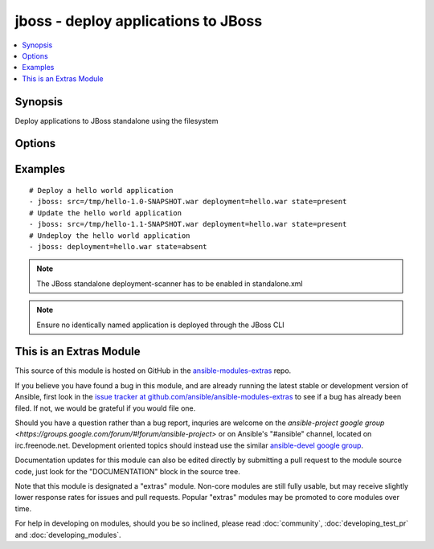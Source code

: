 .. _jboss:


jboss - deploy applications to JBoss
++++++++++++++++++++++++++++++++++++

.. contents::
   :local:
   :depth: 1



Synopsis
--------

.. versionadded:: 1.4

Deploy applications to JBoss standalone using the filesystem

Options
-------

.. raw:: html

    <table border=1 cellpadding=4>
    <tr>
    <th class="head">parameter</th>
    <th class="head">required</th>
    <th class="head">default</th>
    <th class="head">choices</th>
    <th class="head">comments</th>
    </tr>
            <tr>
    <td>deploy_path</td>
    <td>no</td>
    <td>/var/lib/jbossas/standalone/deployments</td>
        <td><ul></ul></td>
        <td>The location in the filesystem where the deployment scanner listens</td>
    </tr>
            <tr>
    <td>deployment</td>
    <td>yes</td>
    <td></td>
        <td><ul></ul></td>
        <td>The name of the deployment</td>
    </tr>
            <tr>
    <td>src</td>
    <td>no</td>
    <td></td>
        <td><ul></ul></td>
        <td>The remote path of the application ear or war to deploy</td>
    </tr>
            <tr>
    <td>state</td>
    <td>no</td>
    <td>present</td>
        <td><ul><li>present</li><li>absent</li></ul></td>
        <td>Whether the application should be deployed or undeployed</td>
    </tr>
        </table>


Examples
--------

.. raw:: html

    <br/>


::

    # Deploy a hello world application
    - jboss: src=/tmp/hello-1.0-SNAPSHOT.war deployment=hello.war state=present
    # Update the hello world application
    - jboss: src=/tmp/hello-1.1-SNAPSHOT.war deployment=hello.war state=present
    # Undeploy the hello world application
    - jboss: deployment=hello.war state=absent

.. note:: The JBoss standalone deployment-scanner has to be enabled in standalone.xml
.. note:: Ensure no identically named application is deployed through the JBoss CLI


    
This is an Extras Module
------------------------

This source of this module is hosted on GitHub in the `ansible-modules-extras <http://github.com/ansible/ansible-modules-extras>`_ repo.
  
If you believe you have found a bug in this module, and are already running the latest stable or development version of Ansible, first look in the `issue tracker at github.com/ansible/ansible-modules-extras <http://github.com/ansible/ansible-modules-extras>`_ to see if a bug has already been filed.  If not, we would be grateful if you would file one.

Should you have a question rather than a bug report, inquries are welcome on the `ansible-project google group <https://groups.google.com/forum/#!forum/ansible-project>` or on Ansible's "#ansible" channel, located on irc.freenode.net.   Development oriented topics should instead use the similar `ansible-devel google group <https://groups.google.com/forum/#!forum/ansible-project>`_.

Documentation updates for this module can also be edited directly by submitting a pull request to the module source code, just look for the "DOCUMENTATION" block in the source tree.

Note that this module is designated a "extras" module.  Non-core modules are still fully usable, but may receive slightly lower response rates for issues and pull requests.
Popular "extras" modules may be promoted to core modules over time.

    
For help in developing on modules, should you be so inclined, please read :doc:`community`, :doc:`developing_test_pr` and :doc:`developing_modules`.

